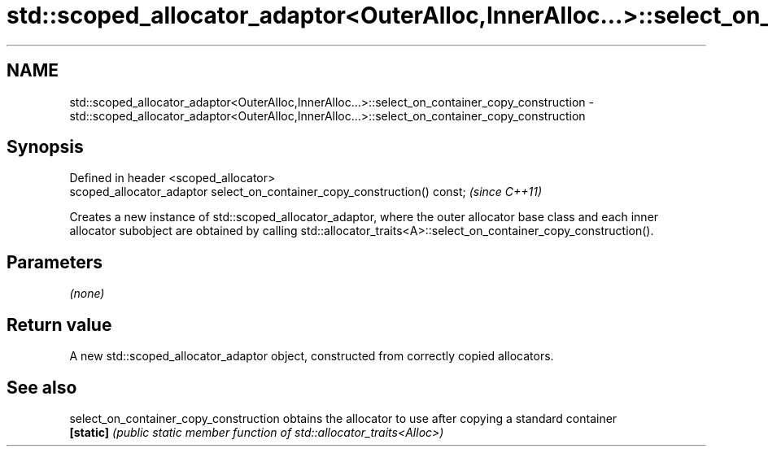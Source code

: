 .TH std::scoped_allocator_adaptor<OuterAlloc,InnerAlloc...>::select_on_container_copy_construction 3 "2020.03.24" "http://cppreference.com" "C++ Standard Libary"
.SH NAME
std::scoped_allocator_adaptor<OuterAlloc,InnerAlloc...>::select_on_container_copy_construction \- std::scoped_allocator_adaptor<OuterAlloc,InnerAlloc...>::select_on_container_copy_construction

.SH Synopsis
   Defined in header <scoped_allocator>
   scoped_allocator_adaptor select_on_container_copy_construction() const;  \fI(since C++11)\fP

   Creates a new instance of std::scoped_allocator_adaptor, where the outer allocator base class and each inner allocator subobject are obtained by calling std::allocator_traits<A>::select_on_container_copy_construction().

.SH Parameters

   \fI(none)\fP

.SH Return value

   A new std::scoped_allocator_adaptor object, constructed from correctly copied allocators.

.SH See also

   select_on_container_copy_construction obtains the allocator to use after copying a standard container
   \fB[static]\fP                              \fI(public static member function of std::allocator_traits<Alloc>)\fP
